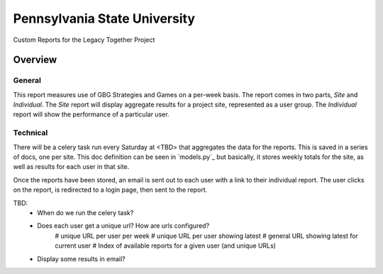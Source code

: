 Pennsylvania State University
==============================

Custom Reports for the Legacy Together Project


Overview
---------

General
~~~~~~~~
This report measures use of GBG Strategies and Games on a per-week basis.
The report comes in two parts, *Site* and *Individual*.
The *Site* report will display aggregate results for a project site, represented as a user group.
The *Individual* report will show the performance of a particular user.

Technical
~~~~~~~~~~
There will be a celery task run every Saturday at <TBD> that aggregates the data for the reports.
This is saved in a series of docs, one per site.
This doc definition can be seen in `models.py`_  but basically,
it stores weekly totals for the site, as well as results for each user in that site.

Once the reports have been stored, an email is sent out to each user with a link to their individual report.
The user clicks on the report, is redirected to a login page, then sent to the report.




TBD:
    * When do we run the celery task?
    * Does each user get a unique url?  How are urls configured?
    	# unique URL per user per week
    	# unique URL per user showing latest
    	# general URL showing latest for current user
    	# Index of available reports for a given user (and unique URLs)
    * Display some results in email?

